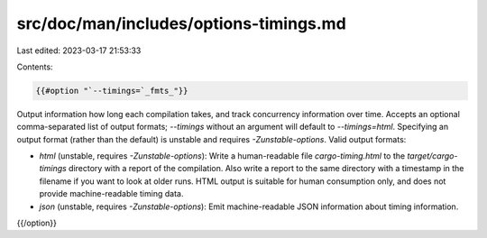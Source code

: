 src/doc/man/includes/options-timings.md
=======================================

Last edited: 2023-03-17 21:53:33

Contents:

.. code-block:: md

    {{#option "`--timings=`_fmts_"}}
Output information how long each compilation takes, and track concurrency
information over time. Accepts an optional comma-separated list of output
formats; `--timings` without an argument will default to `--timings=html`.
Specifying an output format (rather than the default) is unstable and requires
`-Zunstable-options`. Valid output formats:

- `html` (unstable, requires `-Zunstable-options`): Write a human-readable file `cargo-timing.html` to the
  `target/cargo-timings` directory with a report of the compilation. Also write
  a report to the same directory with a timestamp in the filename if you want
  to look at older runs. HTML output is suitable for human consumption only,
  and does not provide machine-readable timing data.
- `json` (unstable, requires `-Zunstable-options`): Emit machine-readable JSON
  information about timing information.
{{/option}}



